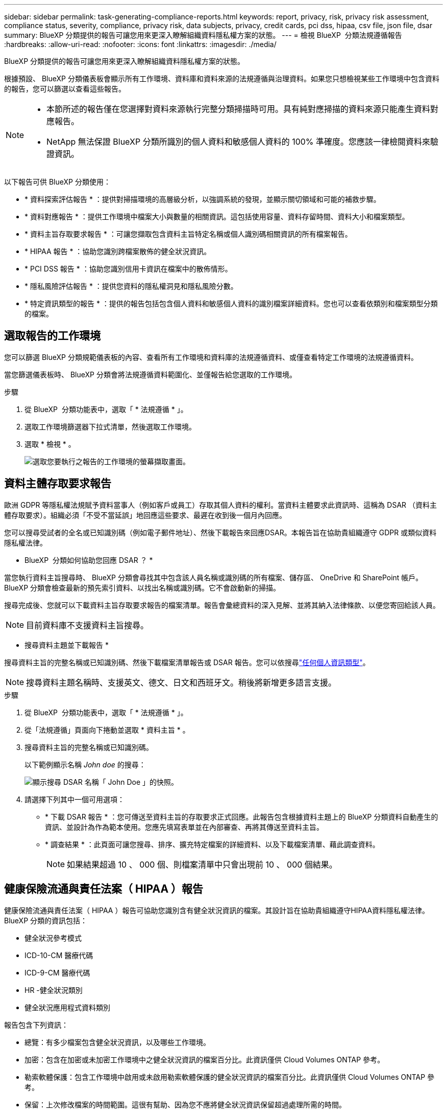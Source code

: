 ---
sidebar: sidebar 
permalink: task-generating-compliance-reports.html 
keywords: report, privacy, risk, privacy risk assessment, compliance status, severity, compliance, privacy risk, data subjects, privacy, credit cards, pci dss, hipaa, csv file, json file, dsar 
summary: BlueXP 分類提供的報告可讓您用來更深入瞭解組織資料隱私權方案的狀態。 
---
= 檢視 BlueXP  分類法規遵循報告
:hardbreaks:
:allow-uri-read: 
:nofooter: 
:icons: font
:linkattrs: 
:imagesdir: ./media/


[role="lead"]
BlueXP 分類提供的報告可讓您用來更深入瞭解組織資料隱私權方案的狀態。

根據預設、 BlueXP 分類儀表板會顯示所有工作環境、資料庫和資料來源的法規遵循與治理資料。如果您只想檢視某些工作環境中包含資料的報告，您可以篩選以查看這些報告。

[NOTE]
====
* 本節所述的報告僅在您選擇對資料來源執行完整分類掃描時可用。具有純對應掃描的資料來源只能產生資料對應報告。
* NetApp 無法保證 BlueXP 分類所識別的個人資料和敏感個人資料的 100% 準確度。您應該一律檢閱資料來驗證資訊。


====
以下報告可供 BlueXP 分類使用：

* * 資料探索評估報告 * ：提供對掃描環境的高層級分析，以強調系統的發現，並顯示關切領域和可能的補救步驟。
* * 資料對應報告 * ：提供工作環境中檔案大小與數量的相關資訊。這包括使用容量、資料存留時間、資料大小和檔案類型。
* * 資料主旨存取要求報告 * ：可讓您擷取包含資料主旨特定名稱或個人識別碼相關資訊的所有檔案報告。
* * HIPAA 報告 * ：協助您識別跨檔案散佈的健全狀況資訊。
* * PCI DSS 報告 * ：協助您識別信用卡資訊在檔案中的散佈情形。
* * 隱私風險評估報告 * ：提供您資料的隱私權洞見和隱私風險分數。
* * 特定資訊類型的報告 * ：提供的報告包括包含個人資料和敏感個人資料的識別檔案詳細資料。您也可以查看依類別和檔案類型分類的檔案。




== 選取報告的工作環境

您可以篩選 BlueXP 分類規範儀表板的內容、查看所有工作環境和資料庫的法規遵循資料、或僅查看特定工作環境的法規遵循資料。

當您篩選儀表板時、 BlueXP 分類會將法規遵循資料範圍化、並僅報告給您選取的工作環境。

.步驟
. 從 BlueXP  分類功能表中，選取「 * 法規遵循 * 」。
. 選取工作環境篩選器下拉式清單，然後選取工作環境。
. 選取 * 檢視 * 。
+
image:screenshot_cloud_compliance_filter.png["選取您要執行之報告的工作環境的螢幕擷取畫面。"]





== 資料主體存取要求報告

歐洲 GDPR 等隱私權法規賦予資料當事人（例如客戶或員工）存取其個人資料的權利。當資料主體要求此資訊時、這稱為 DSAR （資料主體存取要求）。組織必須「不受不當延誤」地回應這些要求、最遲在收到後一個月內回應。

您可以搜尋受試者的全名或已知識別碼（例如電子郵件地址）、然後下載報告來回應DSAR。本報告旨在協助貴組織遵守 GDPR 或類似資料隱私權法律。

* BlueXP  分類如何協助您回應 DSAR ？ *

當您執行資料主旨搜尋時、 BlueXP 分類會尋找其中包含該人員名稱或識別碼的所有檔案、儲存區、 OneDrive 和 SharePoint 帳戶。BlueXP 分類會檢查最新的預先索引資料、以找出名稱或識別碼。它不會啟動新的掃描。

搜尋完成後、您就可以下載資料主旨存取要求報告的檔案清單。報告會彙總資料的深入見解、並將其納入法律條款、以便您寄回給該人員。


NOTE: 目前資料庫不支援資料主旨搜尋。

* 搜尋資料主題並下載報告 *

搜尋資料主旨的完整名稱或已知識別碼、然後下載檔案清單報告或 DSAR 報告。您可以依搜尋link:reference-private-data-categories.html#types-of-personal-data["任何個人資訊類型"]。


NOTE: 搜尋資料主題名稱時、支援英文、德文、日文和西班牙文。稍後將新增更多語言支援。

.步驟
. 從 BlueXP  分類功能表中，選取「 * 法規遵循 * 」。
. 從「法規遵循」頁面向下捲動並選取 * 資料主旨 * 。
. 搜尋資料主旨的完整名稱或已知識別碼。
+
以下範例顯示名稱 _John doe_ 的搜尋：

+
image:screenshot_dsar_search.gif["顯示搜尋 DSAR 名稱「 John Doe 」的快照。"]

. 請選擇下列其中一個可用選項：
+
** * 下載 DSAR 報告 * ：您可傳送至資料主旨的存取要求正式回應。此報告包含根據資料主題上的 BlueXP 分類資料自動產生的資訊、並設計為作為範本使用。您應先填寫表單並在內部審查、再將其傳送至資料主旨。
** * 調查結果 * ：此頁面可讓您搜尋、排序、擴充特定檔案的詳細資料、以及下載檔案清單、藉此調查資料。
+

NOTE: 如果結果超過 10 、 000 個、則檔案清單中只會出現前 10 、 000 個結果。







== 健康保險流通與責任法案（ HIPAA ）報告

健康保險流通與責任法案（ HIPAA ）報告可協助您識別含有健全狀況資訊的檔案。其設計旨在協助貴組織遵守HIPAA資料隱私權法律。BlueXP 分類的資訊包括：

* 健全狀況參考模式
* ICD-10-CM 醫療代碼
* ICD-9-CM 醫療代碼
* HR -健全狀況類別
* 健全狀況應用程式資料類別


報告包含下列資訊：

* 總覽：有多少檔案包含健全狀況資訊，以及哪些工作環境。
* 加密：包含在加密或未加密工作環境中之健全狀況資訊的檔案百分比。此資訊僅供 Cloud Volumes ONTAP 參考。
* 勒索軟體保護：包含工作環境中啟用或未啟用勒索軟體保護的健全狀況資訊的檔案百分比。此資訊僅供 Cloud Volumes ONTAP 參考。
* 保留：上次修改檔案的時間範圍。這很有幫助、因為您不應將健全狀況資訊保留超過處理所需的時間。
* 發佈健全狀況資訊：發現健全狀況資訊的工作環境，以及是否啟用加密和勒索軟體保護。


* 產生 HIPAA 報告 *

前往「 Compliance 」（法規遵循）索引標籤以產生報告。

.步驟
. 從 BlueXP  分類功能表中，選取「 * 法規遵循 * 」。
. 向下捲動並找到 * 報告 * 窗格。
. 選取 *HIPAA Report* 旁邊的下載圖示。
+
image:screenshot_hipaa.gif["BlueXP中法規遵循索引標籤的螢幕擷取畫面、顯示您可按一下HIPAA的「報告」窗格。"]



.結果
BlueXP 分類會產生 PDF 報告、您可以視需要檢閱並傳送給其他群組。



== 支付卡產業資料安全標準（ PCI DSS ）報告

支付卡產業資料安全標準（ PCI DSS ）報告可協助您識別信用卡資訊在檔案之間的發佈情形。

報告包含下列資訊：

* 總覽：有多少檔案包含信用卡資訊，以及在哪些工作環境中。
* 加密：包含信用卡資訊的檔案在加密或未加密工作環境中所佔的百分比。此資訊僅供 Cloud Volumes ONTAP 參考。
* 勒索軟體保護：包含信用卡資訊的檔案在工作環境中，有啟用或沒有啟用勒索軟體保護的百分比。此資訊僅供 Cloud Volumes ONTAP 參考。
* 保留：上次修改檔案的時間範圍。這很有幫助、因為您不應將信用卡資訊保留超過處理所需的時間。
* 信用卡資訊的散佈：發現信用卡資訊的工作環境，以及是否啟用加密和勒索軟體保護。


* 產生 PCI DSS 報告 *

前往「 Compliance 」（法規遵循）索引標籤以產生報告。

.步驟
. 從 BlueXP  分類功能表中，選取「 * 法規遵循 * 」。
. 向下捲動並找到 * 報告 * 窗格。
. 選取 *PCI DSS Report* 旁邊的下載圖示。
+
image:screenshot_pci_dss.gif["BlueXP中法規遵循索引標籤的螢幕擷取畫面、會顯示「報告」窗格、您可在其中按一下「隱私風險評估」。"]



.結果
BlueXP 分類會產生 PDF 報告、您可以視需要檢閱並傳送給其他群組。



== 隱私權風險評估報告

隱私權風險評估報告概述貴組織的隱私權風險狀態、如GDPR和CCPA等隱私權法規要求。

報告包含下列資訊：

* 法規遵循狀態：無論資料是非敏感，個人或敏感的個人資料，都是嚴重性分數和資料散佈。
* 評估總覽：所找到的個人資料類型及資料類別的明細。
* 本評估的資料主題：依地點而定，找到國家識別碼的人數。


* 產生隱私風險評估報告 *

前往「 Compliance 」（法規遵循）索引標籤以產生報告。

.步驟
. 從 BlueXP  分類功能表中，選取「 * 法規遵循 * 」。
. 向下捲動並找到 * 報告 * 窗格。
. 選擇 * 隱私風險評估 * 旁邊的下載圖示。
+
image:screenshot_privacy_risk_assessment.gif["BlueXP中法規遵循索引標籤的螢幕擷取畫面、會顯示「報告」窗格、您可在其中按一下「隱私風險評估」。"]



.結果
BlueXP 分類會產生 PDF 報告、您可以視需要檢閱並傳送給其他群組。

* 嚴重性分數 *

BlueXP 分類會根據三個變數來計算隱私風險評估報告的嚴重性分數：

* 所有資料中的個人資料百分比。
* 所有資料中敏感個人資料的百分比。
* 包含資料主體的檔案百分比、由國家識別碼、社會安全號碼及稅務 ID 等國家識別碼所決定。


用來判斷分數的邏輯如下：

[cols="27,73"]
|===
| 嚴重性分數 | 邏輯 


| 0 | 這三個變數都是 0% 


| 1 | 其中一個變數大於 0% 


| 2 | 其中一個變數大於 3% 


| 3 | 其中兩個變數大於 3% 


| 4 | 其中三個變數大於 3% 


| 5 | 其中一個變數大於 6% 


| 6 | 其中兩個變數大於 6% 


| 7 | 其中三個變數大於 6% 


| 8 | 其中一個變數大於 15% 


| 9 | 其中兩個變數大於 15% 


| 10 | 其中三個變數大於 15% 
|===